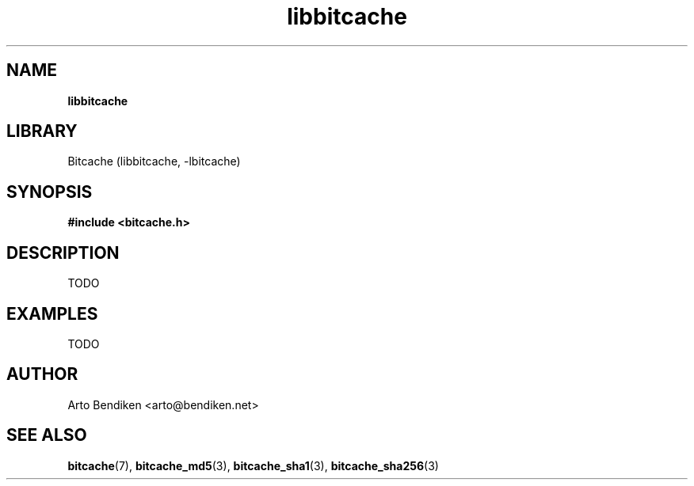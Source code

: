 .TH libbitcache 3 "December 2010" "Bitcache 0\&.0\&.1" "Bitcache Manual"
.SH NAME
.B libbitcache
.SH LIBRARY
Bitcache (libbitcache, \-lbitcache)
.SH SYNOPSIS
.B #include <bitcache.h>
.SH DESCRIPTION
TODO
.SH EXAMPLES
TODO
.SH AUTHOR
Arto Bendiken <arto@bendiken.net>
.SH SEE ALSO
.BR bitcache (7),
.BR bitcache_md5 (3),
.BR bitcache_sha1 (3),
.BR bitcache_sha256 (3)
